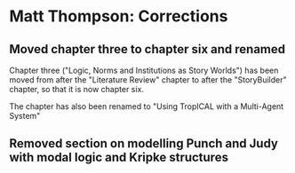 * Matt Thompson: Corrections
** Moved chapter three to chapter six and renamed
Chapter three ("Logic, Norms and Institutions as Story Worlds") has been moved from after the "Literature Review" chapter to after the "StoryBuilder" chapter, so that it is now chapter six.

The chapter has also been renamed to "Using TropICAL with a Multi-Agent System"
** Removed section on modelling Punch and Judy with modal logic and Kripke structures
# TODO: page number

